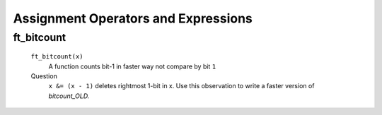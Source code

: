 Assignment Operators and Expressions
====================================

ft_bitcount
-----------
   ``ft_bitcount(x)``
      A function counts bit-1 in faster way not compare by bit ``1``

   Question
      ``x &= (x - 1)`` deletes rightmost 1-bit in x.
      Use this observation to write a faster version of *bitcount_OLD.*

